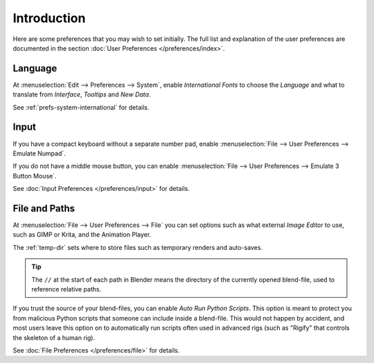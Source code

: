 
************
Introduction
************

Here are some preferences that you may wish to set initially.
The full list and explanation of the user preferences are documented in the section
:doc:`User Preferences </preferences/index>`.


Language
========

At :menuselection:`Edit --> Preferences --> System`,
enable *International Fonts* to choose the *Language* and
what to translate from *Interface*, *Tooltips* and *New Data*.

See :ref:`prefs-system-international` for details.


Input
=====

If you have a compact keyboard without a separate number pad, enable
:menuselection:`File --> User Preferences --> Emulate Numpad`.

If you do not have a middle mouse button, you can enable
:menuselection:`File --> User Preferences --> Emulate 3 Button Mouse`.

See :doc:`Input Preferences </preferences/input>` for details.


File and Paths
==============

At :menuselection:`File --> User Preferences --> File`
you can set options such as what external *Image Editor* to use,
such as GIMP or Krita, and the Animation Player.

The :ref:`temp-dir` sets where to store files such as temporary renders and auto-saves.

.. tip::

   The ``//`` at the start of each path in Blender means the directory of the currently opened blend-file,
   used to reference relative paths.

If you trust the source of your blend-files, you can enable *Auto Run Python Scripts*.
This option is meant to protect you from malicious Python scripts that someone can include inside a blend-file.
This would not happen by accident,
and most users leave this option on to automatically run scripts often used in advanced rigs
(such as "Rigify" that controls the skeleton of a human rig).

See :doc:`File Preferences </preferences/file>` for details.
